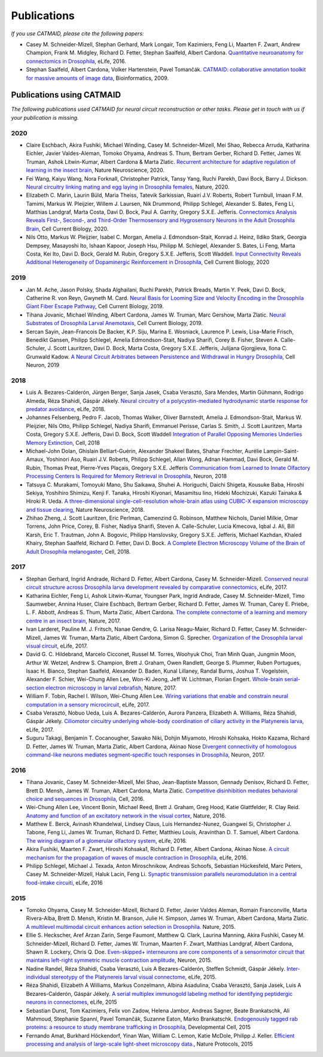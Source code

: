 Publications
------------
*If you use CATMAID, please cite the following papers:*

* Casey M. Schneider-Mizell, Stephan Gerhard, Mark Longair, Tom Kazimiers, Feng Li, Maarten F. Zwart, Andrew Champion, Frank M. Midgley, Richard D. Fetter, Stephan Saalfeld, Albert Cardona. `Quantitative neuroanatomy for connectomics in Drosophila <http://elifesciences.org/content/5/e12059v1>`_,  eLife, 2016.

* Stephan Saalfeld, Albert Cardona, Volker Hartenstein, Pavel Tomančák. `CATMAID: collaborative annotation toolkit for massive amounts of image data <http://bioinformatics.oxfordjournals.org/content/25/15/1984.abstract>`_, Bioinformatics, 2009.

Publications using CATMAID
`````````````````````````````````````
*The following publications used CATMAID for neural circuit reconstruction or other tasks. Please get in touch with us if your publication is missing.*

2020
~~~~

* Claire Eschbach, Akira Fushiki, Michael Winding, Casey M. Schneider-Mizell, Mei Shao, Rebecca Arruda, Katharina Eichler, Javier Valdes-Aleman, Tomoko Ohyama, Andreas S. Thum, Bertram Gerber, Richard D. Fetter, James W. Truman, Ashok Litwin-Kumar, Albert Cardona & Marta Zlatic. `Recurrent architecture for adaptive regulation of learning in the insect brain <https://www.nature.com/articles/s41593-020-0607-9>`_, Nature Neuroscience, 2020.

* Fei Wang, Kaiyu Wang, Nora Forknall, Christopher Patrick, Tansy Yang, Ruchi Parekh, Davi Bock, Barry J. Dickson. `Neural circuitry linking mating and egg laying in Drosophila females <https://www.nature.com/articles/s41586-020-2055-9>`_, Nature, 2020.

* Elizabeth C. Marin, Laurin Büld, Maria Theiss, Tatevik Sarkissian, Ruairí J.V. Roberts, Robert Turnbull, Imaan F.M. Tamimi, Markus W. Pleijzier, Willem J. Laursen, Nik Drummond, Philipp Schlegel, Alexander S. Bates, Feng Li, Matthias Landgraf, Marta Costa, Davi D. Bock, Paul A. Garrity, Gregory S.X.E. Jefferis. `Connectomics Analysis Reveals First-, Second-, and Third-Order Thermosensory and Hygrosensory Neurons in the Adult Drosophila Brain <https://www.cell.com/current-biology/fulltext/S0960-9822(20)30844-7>`_, Cell Current Biology, 2020.

* Nils Otto, Markus W. Pleijzier, Isabel C. Morgan, Amelia J. Edmondson-Stait, Konrad J. Heinz, Ildiko Stark, Georgia Dempsey, Masayoshi Ito, Ishaan Kapoor, Joseph Hsu, Philipp M. Schlegel, Alexander S. Bates, Li Feng, Marta Costa, Kei Ito, Davi D. Bock, Gerald M. Rubin, Gregory S.X.E. Jefferis, Scott Waddell. `Input Connectivity Reveals Additional Heterogeneity of Dopaminergic Reinforcement in Drosophila <cell.com/current-biology/fulltext/S0960-9822(20)30764-8>`_, Cell Current Biology, 2020

2019
~~~~

* Jan M. Ache, Jason Polsky, Shada Alghailani, Ruchi Parekh, Patrick Breads, Martin Y. Peek, Davi D. Bock, Catherine R. von Reyn, Gwyneth M. Card. `Neural Basis for Looming Size and Velocity Encoding in the Drosophila Giant Fiber Escape Pathway <https://www.cell.com/current-biology/fulltext/S0960-9822(19)30138-1>`_, Cell Current Biology, 2019.

* Tihana Jovanic, Michael Winding, Albert Cardona, James W. Truman, Marc Gershow, Marta Zlatic. `Neural Substrates of Drosophila Larval Anemotaxis <https://www.cell.com/current-biology/pdf/S0960-9822(19)30011-9.pdf>`_, Cell Current Biology, 2019.

* Sercan Sayin, Jean-Francois De Backer, K.P. Siju, Marina E. Wosniack, Laurence P. Lewis, Lisa-Marie Frisch, Benedikt Gansen, Philipp Schlegel, Amelia Edmondson-Stait, Nadiya Sharifi, Corey B. Fisher, Steven A. Calle-Schuler, J. Scott Lauritzen, Davi D. Bock, Marta Costa, Gregory S.X.E. Jefferis, Julijana Gjorgjieva, Ilona C. Grunwald Kadow. `A Neural Circuit Arbitrates between Persistence and Withdrawal in Hungry Drosophila <https://www.cell.com/neuron/fulltext/S0896-6273(19)30654-3>`_, Cell Neuron, 2019

2018
~~~~

* Luis A. Bezares-Calderón, Jürgen Berger, Sanja Jasek, Csaba Verasztó, Sara Mendes, Martin Gühmann, Rodrigo Almeda, Réza Shahidi, Gáspár Jékely. `Neural circuitry of a polycystin-mediated hydrodynamic startle response for predator avoidance <https://elifesciences.org/articles/36262>`_, eLife, 2018.

* Johannes Felsenberg, Pedro F. Jacob, Thomas Walker, Oliver Barnstedt, Amelia J. Edmondson-Stait, Markus W. Pleijzier, Nils Otto, Philipp Schlegel, Nadiya Sharifi, Emmanuel Perisse, Carlas S. Smith, J. Scott Lauritzen, Marta Costa, Gregory S.X.E. Jefferis, Davi D. Bock, Scott Waddell `Integration of Parallel Opposing Memories Underlies Memory Extinction <https://www.cell.com/cell/fulltext/S0092-8674(18)31037-7>`_, Cell, 2018

* Michael-John Dolan, Ghislain Belliart-Guérin, Alexander Shakeel Bates, Shahar Frechter, Aurélie Lampin-Saint-Amaux, Yoshinori Aso, Ruairí J.V. Roberts, Philipp Schlegel, Allan Wong, Adnan Hammad, Davi Bock, Gerald M. Rubin, Thomas Preat, Pierre-Yves Plaçais, Gregory S.X.E. Jefferis `Communication from Learned to Innate Olfactory Processing Centers Is Required for Memory Retrieval in Drosophila <https://www.cell.com/neuron/fulltext/S0896-6273(18)30742-6>`_, Neuron, 2018

* Tatsuya C. Murakami, Tomoyuki Mano, Shu Saikawa, Shuhei A. Horiguchi, Daichi Shigeta, Kousuke Baba, Hiroshi Sekiya, Yoshihiro Shimizu, Kenji F. Tanaka, Hiroshi Kiyonari, Masamitsu Iino, Hideki Mochizuki, Kazuki Tainaka & Hiroki R. Ueda. `A three-dimensional single-cell-resolution whole-brain atlas using CUBIC-X expansion microscopy and tissue clearing <https://www.nature.com/articles/s41593-018-0109-1>`_, Nature Neuroscience, 2018.

* Zhihao Zheng, J. Scott Lauritzen, Eric Perlman, Camenzind G. Robinson, Matthew Nichols, Daniel Milkie, Omar Torrens, John Price, Corey,  B. Fisher, Nadiya Sharifi, Steven A. Calle-Schuler, Lucia Kmecova, Iqbal J. Ali, Bill Karsh, Eric T. Trautman, John A. Bogovic, Philipp Hanslovsky, Gregory S.X.E. Jefferis, Michael Kazhdan, Khaled Khairy, Stephan Saalfeld, Richard D. Fetter, Davi D. Bock. `A Complete Electron Microscopy Volume of the Brain of Adult Drosophila melanogaster <https://www.cell.com/cell/abstract/S0092-8674(18)30787-6>`_, Cell, 2018.

2017
~~~~

* Stephan Gerhard, Ingrid Andrade, Richard D. Fetter, Albert Cardona, Casey M. Schneider-Mizell. `Conserved neural circuit structure across Drosophila larva development revealed by comparative connectomics <https://elifesciences.org/articles/29089>`_, eLife, 2017.

* Katharina Eichler, Feng Li, Ashok Litwin-Kumar, Youngser Park, Ingrid Andrade, Casey M. Schneider-Mizell, Timo Saumweber, Annina Huser, Claire Eschbach, Bertram Gerber, Richard D. Fetter, James W. Truman, Carey E. Priebe, L. F. Abbott, Andreas S. Thum, Marta Zlatic, Albert Cardona. `The complete connectome of a learning and memory centre in an insect brain <http://www.biorxiv.org/content/biorxiv/early/2017/05/24/141762.full.pdf>`_, Nature, 2017.

* Ivan Larderet, Pauline M. J. Fritsch, Nanae Gendre, G. Larisa Neagu-Maier, Richard D. Fetter, Casey M. Schneider-Mizell, James W. Truman, Marta Zlatic, Albert Cardona, Simon G. Sprecher. `Organization of the Drosophila larval visual circuit <https://elifesciences.org/articles/28387>`_, eLife, 2017.

* David G. C. Hildebrand, Marcelo Cicconet, Russel M. Torres, Woohyuk Choi, Tran Minh Quan, Jungmin Moon, Arthur W. Wetzel, Andrew S. Champion, Brett J. Graham, Owen Randlett, George S. Plummer, Ruben Portugues, Isaac H. Bianco, Stephan Saalfeld, Alexander D. Baden, Kunal Lillaney, Randal Burns, Joshua T. Vogelstein, Alexander F. Schier, Wei-Chung Allen Lee, Won-Ki Jeong, Jeff W. Lichtman, Florian Engert. `Whole-brain serial-section electron microscopy in larval zebrafish <http://www.biorxiv.org/content/biorxiv/early/2017/05/07/134882.full.pdf>`_, Nature, 2017.

* William F. Tobin, Rachel I. Wilson, Wei-Chung Allen Lee. `Wiring variations that enable and constrain neural computation in a sensory microcircuit <https://elifesciences.org/articles/24838>`_, eLife, 2017.

* Csaba Verasztó, Nobuo Ueda, Luis A. Bezares-Calderón, Aurora Panzera, Elizabeth A. Williams, Réza Shahidi, Gáspár Jékely. `Ciliomotor circuitry underlying whole-body coordination of ciliary activity in the Platynereis larva <https://elifesciences.org/articles/26000>`_, eLife, 2017.

* Suguru Takagi, Benjamin T. Cocanougher, Sawako Niki, Dohjin Miyamoto, Hiroshi Kohsaka, Hokto Kazama, Richard D. Fetter, James W. Truman, Marta Zlatic, Albert Cardona, Akinao Nose `Divergent connectivity of homologous command-like neurons mediates segment-specific touch responses in Drosophila <http://www.sciencedirect.com/science/article/pii/S089662731731022X>`_, Neuron, 2017.

2016
~~~~

* Tihana Jovanic, Casey M. Schneider-Mizell, Mei Shao, Jean-Baptiste Masson, Gennady Denisov, Richard D. Fetter, Brett D. Mensh, James W. Truman, Albert Cardona, Marta Zlatic. `Competitive disinhibition mediates behavioral choice and sequences in Drosophila <http://www.sciencedirect.com/science/article/pii/S0092867416312429>`_, Cell, 2016.

* Wei-Chung Allen Lee, Vincent Bonin, Michael Reed, Brett J. Graham, Greg Hood, Katie Glattfelder, R. Clay Reid. `Anatomy and function of an excitatory network in the visual cortex <https://www.nature.com/nature/journal/v532/n7599/full/nature17192.html>`_, Nature, 2016.

* Matthew E. Berck, Avinash Khandelwal, Lindsey Claus, Luis Hernandez-Nunez, Guangwei Si, Christopher J. Tabone, Feng Li, James W. Truman, Richard D. Fetter, Matthieu Louis, Aravinthan D. T. Samuel, Albert Cardona. `The wiring diagram of a glomerular olfactory system <https://elifesciences.org/articles/14859>`_, eLife, 2016.

* Akira Fushiki, Maarten F. Zwart, Hiroshi Kohsaka1, Richard D. Fetter, Albert Cardona, Akinao Nose. `A circuit mechanism for the propagation of waves of muscle contraction in Drosophila <https://elifesciences.org/articles/13253>`_, eLife, 2016.

* Philipp Schlegel, Michael J. Texada, Anton Miroschnikow, Andreas Schoofs, Sebastian Hückesfeld, Marc Peters, Casey M. Schneider-Mizell, Haluk Lacin, Feng Li. `Synaptic transmission parallels neuromodulation in a central food-intake circuiti <https://elifesciences.org/articles/16799>`_, eLife, 2016

2015
~~~~

* Tomoko Ohyama, Casey M. Schneider-Mizell, Richard D. Fetter, Javier Valdes Aleman, Romain Franconville, Marta Rivera-Alba, Brett D. Mensh, Kristin M. Branson, Julie H. Simpson, James W. Truman, Albert Cardona, Marta Zlatic. `A multilevel multimodal circuit enhances action selection in Drosophila. <http://www.nature.com/nature/journal/v520/n7549/full/nature14297.html>`_ Nature, 2015.

* Ellie S. Heckscher, Aref Arzan Zarin, Serge Faumont, Matthew Q. Clark, Laurina Manning, Akira Fushiki, Casey M. Schneider-Mizell, Richard D. Fetter, James W. Truman, Maarten F. Zwart, Matthias Landgraf, Albert Cardona, Shawn R. Lockery, Chris Q. Doe. `Even-skipped+ interneurons are core components of a sensorimotor circuit that maintains left-right symmetric muscle contraction amplitude <http://www.sciencedirect.com/science/article/pii/S0896627315007667>`_, Neuron, 2015.

* Nadine Randel, Réza Shahidi, Csaba Verasztó, Luis A Bezares-Calderón, Steffen Schmidt, Gáspár Jékely. `Inter-individual stereotypy of the Platynereis larval visual connectome <http://elifesciences.org/content/4/e08069v2>`_, eLife, 2015.

* Réza Shahidi, Elizabeth A Williams, Markus Conzelmann, Albina Asadulina, Csaba Verasztó, Sanja Jasek, Luis A Bezares-Calderón, Gáspár Jékely. `A serial multiplex immunogold labeling method for identifying peptidergic neurons in connectomes <http://lens.elifesciences.org/11147/>`_, eLife, 2015

* Sebastian Dunst, Tom Kazimiers, Felix von Zadow, Helena Jambor, Andreas Sagner, Beate Brankatschk, Ali Mahmoud, Stephanie Spannl, Pavel Tomančák, Suzanne Eaton, Marko Brankatschk. `Endogenously tagged rab proteins: a resource to study membrane trafficking in Drosophila <http://www.cell.com/developmental-cell/abstract/S1534-5807(15)00218-X>`_, Developmental Cell, 2015

* Fernando Amat, Burkhard Höckendorf, Yinan Wan, William C. Lemon, Katie McDole, Philipp J. Keller. `Efficient processing and analysis of large-scale light-sheet microscopy data. <http://www.nature.com/nprot/journal/v10/n11/abs/nprot.2015.111.html>`_, Nature Protocols, 2015
